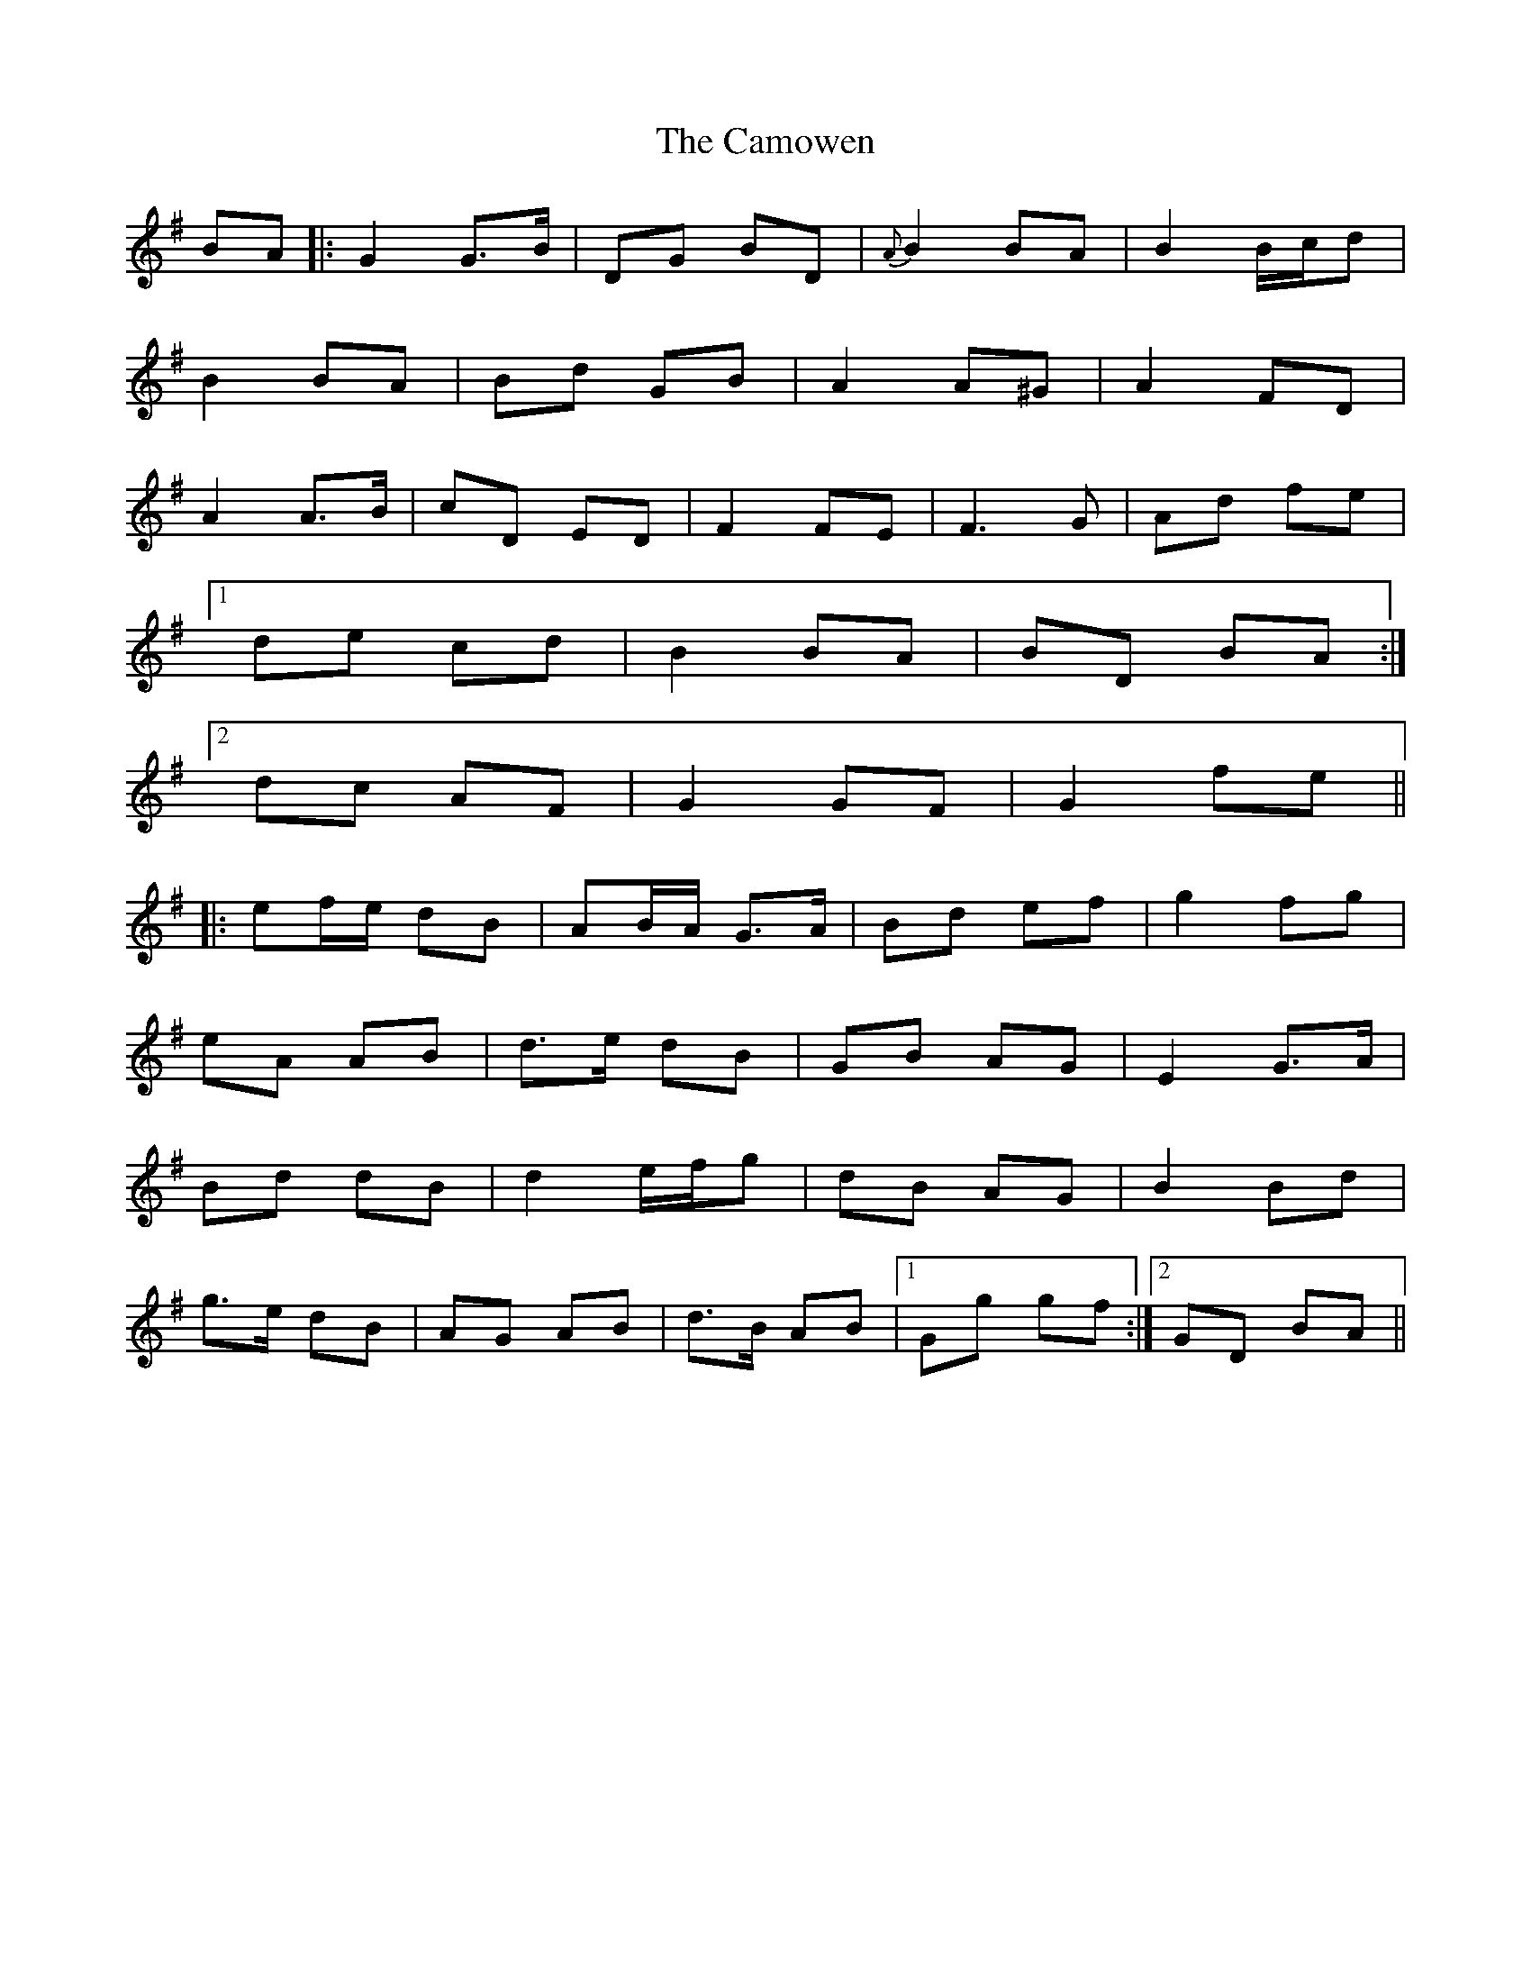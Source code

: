X: 5947
T: Camowen, The
R: march
M: 
K: Gmajor
BA|:G2 G>B|DG BD|{A}B2 BA|B2 B/c/d|
B2 BA|Bd GB|A2 A^G|A2 FD|
A2 A>B|cD ED|F2 FE|F3 G|Ad fe|
[1de cd|B2 BA|BD BA:|
[2dc AF|G2 GF|G2 fe||
|:ef/e/ dB|AB/A/ G>A|Bd ef|g2 fg|
eA AB|d>e dB|GB AG|E2 G>A|
Bd dB|d2 e/f/g|dB AG|B2 Bd|
g>e dB|AG AB|d>B AB|1 Gg gf:|2 GD BA||


